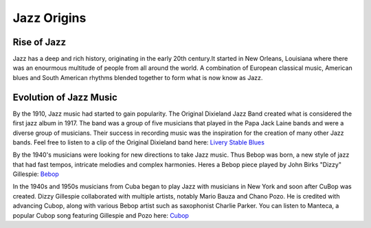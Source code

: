 Jazz Origins
===============

Rise of Jazz
------------

Jazz has a deep and rich history, originating in the early 20th century.It started in New Orleans, Louisiana where there was an enourmous multitude of people from all around the world. A combination of European classical music, American blues and South American rhythms blended together to form what is now know as Jazz.


Evolution of Jazz Music
-----------------------

By the 1910, Jazz music had started to gain popularity. The Original Dixieland Jazz Band created what is considered the first jazz album in 1917. The band was a group of five musicians that played in the Papa Jack Laine bands and were a diverse group of musicians. Their success in recording music was the inspiration for the creation of many other Jazz bands. Feel free to listen to a clip of the Original Dixieland band here: `Livery Stable Blues`_

.. _Livery Stable Blues: https://youtu.be/5WojNaU4-kI

By the 1940's musicians were looking for new directions to take Jazz music. Thus Bebop was born, a new style of jazz that had fast tempos, intricate melodies and complex harmonies. Heres a Bebop piece played by John Birks "Dizzy" Gillespie: `Bebop`_

.. _Bebop: https://youtu.be/09BB1pci8_o

In the 1940s and 1950s musicians from Cuba began to play Jazz with musicians in New York and soon after CuBop was created. Dizzy Gillespie collaborated with multiple artists, notably Mario Bauza and Chano Pozo. He is credited with advancing Cubop, along with various Bebop artist such as saxophonist Charlie Parker. You can listen to Manteca, a popular Cubop song featuring Gillespie and Pozo here: `Cubop`_

.. _CuBop: https://youtu.be/w0H5RmpAezA

